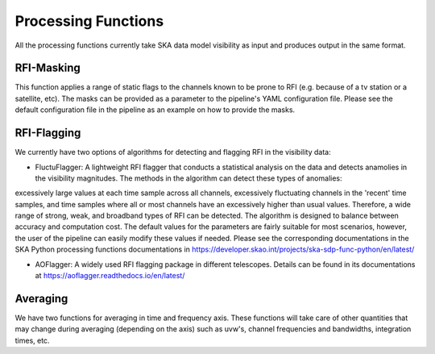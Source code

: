 
********************
Processing Functions
********************

All the processing functions currently take SKA data model visibility as input and produces output in the same format.

RFI-Masking
============

This function applies a range of static flags to the channels known to be prone to RFI (e.g. because of a tv station or a satellite, etc). The masks can be provided as a parameter
to the pipeline's YAML configuration file. Please see the default configuration file in the pipeline as an example on how to provide the masks.

RFI-Flagging
============

We currently have two options of algorithms for detecting and flagging RFI in the visibility data:

* FluctuFlagger: A lightweight RFI flagger that conducts a statistical analysis on the data and detects anamolies in the visibility magnitudes. The methods in the algorithm can detect these types of anomalies:
excessively large values at each time sample across all channels, excessively fluctuating channels in the 'recent' time samples, and time samples where all or most channels 
have an excessively higher than usual values. Therefore, a wide range of strong, weak, and broadband types of RFI can be detected. The algorithm is designed to balance between accuracy and 
computation cost. The default values for the parameters are fairly suitable for most scenarios, however, the user of the pipeline can easily modify these values if needed. Please see the corresponding 
documentations in the SKA Python processing functions documentations in https://developer.skao.int/projects/ska-sdp-func-python/en/latest/

* AOFlagger: A widely used RFI flagging package in different telescopes. Details can be found in its documentations at https://aoflagger.readthedocs.io/en/latest/

Averaging
=========

We have two functions for averaging in time and frequency axis. These functions will take care of other quantities that may change during averaging (depending on the axis)
such as uvw's, channel frequencies and bandwidths, integration times, etc.
